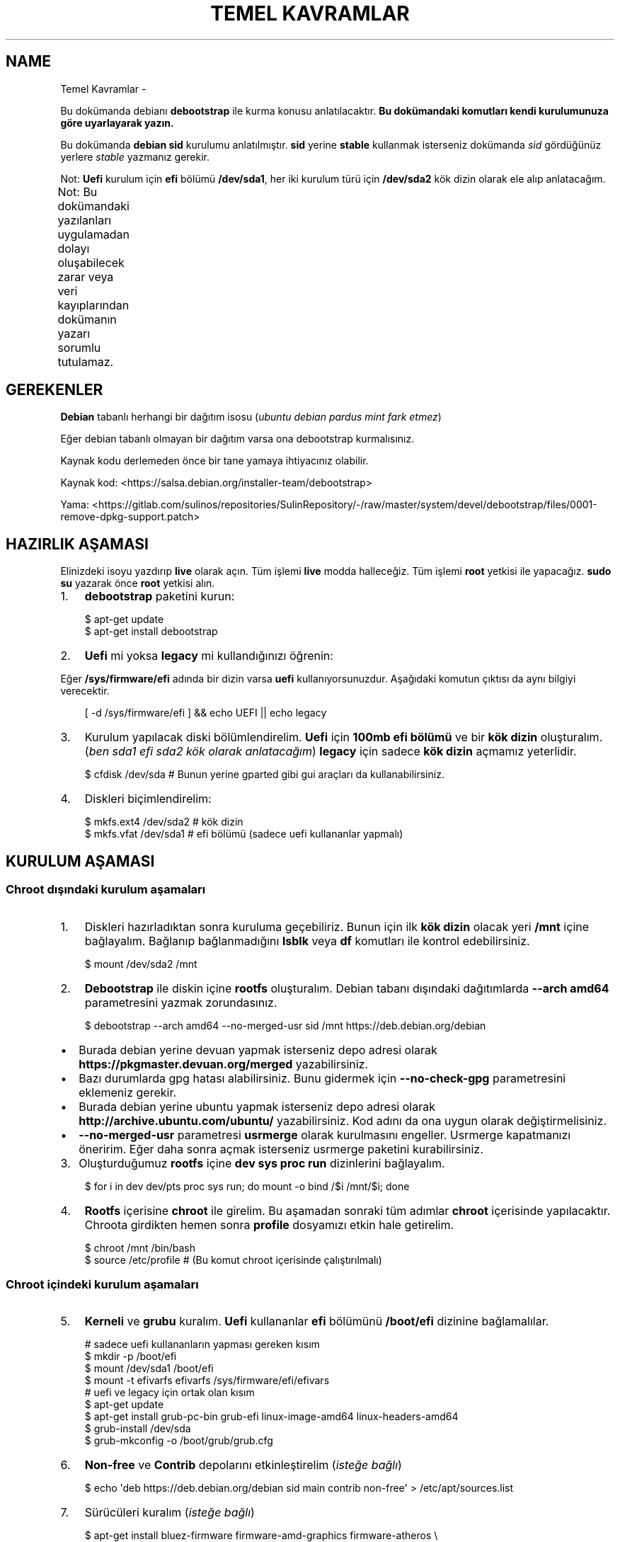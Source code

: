 '\" t
.\" Man page generated from reStructuredText.
.
.
.nr rst2man-indent-level 0
.
.de1 rstReportMargin
\\$1 \\n[an-margin]
level \\n[rst2man-indent-level]
level margin: \\n[rst2man-indent\\n[rst2man-indent-level]]
-
\\n[rst2man-indent0]
\\n[rst2man-indent1]
\\n[rst2man-indent2]
..
.de1 INDENT
.\" .rstReportMargin pre:
. RS \\$1
. nr rst2man-indent\\n[rst2man-indent-level] \\n[an-margin]
. nr rst2man-indent-level +1
.\" .rstReportMargin post:
..
.de UNINDENT
. RE
.\" indent \\n[an-margin]
.\" old: \\n[rst2man-indent\\n[rst2man-indent-level]]
.nr rst2man-indent-level -1
.\" new: \\n[rst2man-indent\\n[rst2man-indent-level]]
.in \\n[rst2man-indent\\n[rst2man-indent-level]]u
..
.TH "TEMEL KAVRAMLAR" "" "" ""
.SH NAME
Temel Kavramlar \- 
.sp
Bu dokümanda debianı \fBdebootstrap\fP ile kurma konusu anlatılacaktır. \fBBu dokümandaki komutları kendi kurulumunuza göre uyarlayarak yazın.\fP
.sp
Bu dokümanda \fBdebian sid\fP kurulumu anlatılmıştır. \fBsid\fP yerine \fBstable\fP kullanmak isterseniz dokümanda \fIsid\fP gördüğünüz yerlere \fIstable\fP yazmanız gerekir.
.sp
Not: \fBUefi\fP kurulum için \fBefi\fP bölümü \fB/dev/sda1\fP, her iki kurulum türü için \fB/dev/sda2\fP kök dizin olarak ele alıp anlatacağım.
.sp
Not: Bu dokümandaki yazılanları uygulamadan dolayı oluşabilecek zarar veya veri kayıplarından dokümanın yazarı sorumlu tutulamaz.
.TS
box center;
l|l.
T{
Terim
T}	T{
Anlamı
T}
_
T{
rootfs
T}	T{
Kurulumu yapılan sistemin taslağıdır. \fBchroot\fP komutu ile içerisine girebiliriz. çıkmak için ise \fBexit\fP komutu kullanılmalıdır.
T}
_
T{
debootstrap
T}	T{
\fBrootfs\fP oluşturmak için kullanılan komuttur. Debiana ait bir araçtır fakat debian dışında da kullanılabilir.
T}
_
T{
efi bölümü
T}	T{
Sadece \fBUefi\fP kullanan sistemlerde bulunan ve açılış için gereken dosyaların bulunduğu bölümdür.
T}
_
T{
kök dizin
T}	T{
Kurulumu yapılan sistemin kurulacağı yerdir.
T}
.TE
.SH GEREKENLER
.sp
\fBDebian\fP tabanlı herhangi bir dağıtım isosu (\fIubuntu debian pardus mint fark etmez\fP)
.sp
Eğer debian tabanlı olmayan bir dağıtım varsa ona debootstrap kurmalısınız.
.sp
Kaynak kodu derlemeden önce bir tane yamaya ihtiyacınız olabilir.
.sp
Kaynak kod:  <https://salsa.debian.org/installer\-team/debootstrap> 
.sp
Yama:  <https://gitlab.com/sulinos/repositories/SulinRepository/\-/raw/master/system/devel/debootstrap/files/0001\-remove\-dpkg\-support.patch> 
.SH HAZIRLIK AŞAMASI
.sp
Elinizdeki isoyu yazdırıp \fBlive\fP olarak açın. Tüm işlemi \fBlive\fP modda halleceğiz.
Tüm işlemi \fBroot\fP yetkisi ile yapacağız. \fBsudo su\fP yazarak önce \fBroot\fP yetkisi alın.
.INDENT 0.0
.IP 1. 3
\fBdebootstrap\fP paketini kurun:
.UNINDENT
.INDENT 0.0
.INDENT 3.5
.sp
.EX
$ apt\-get update
$ apt\-get install debootstrap
.EE
.UNINDENT
.UNINDENT
.INDENT 0.0
.IP 2. 3
\fBUefi\fP mi yoksa \fBlegacy\fP mi kullandığınızı öğrenin:
.UNINDENT
.sp
Eğer \fB/sys/firmware/efi\fP adında bir dizin varsa \fBuefi\fP kullanıyorsunuzdur. Aşağıdaki komutun çıktısı da aynı bilgiyi verecektir.
.INDENT 0.0
.INDENT 3.5
.sp
.EX
[ \-d /sys/firmware/efi ] && echo UEFI || echo legacy
.EE
.UNINDENT
.UNINDENT
.INDENT 0.0
.IP 3. 3
Kurulum yapılacak diski bölümlendirelim. \fBUefi\fP için \fB100mb efi bölümü\fP ve bir \fBkök dizin\fP oluşturalım. (\fIben sda1 efi sda2 kök olarak anlatacağım\fP) \fBlegacy\fP için sadece \fBkök dizin\fP açmamız yeterlidir.
.UNINDENT
.INDENT 0.0
.INDENT 3.5
.sp
.EX
$ cfdisk /dev/sda # Bunun yerine gparted gibi gui araçları da kullanabilirsiniz.
.EE
.UNINDENT
.UNINDENT
.INDENT 0.0
.IP 4. 3
Diskleri biçimlendirelim:
.UNINDENT
.INDENT 0.0
.INDENT 3.5
.sp
.EX
$ mkfs.ext4 /dev/sda2 # kök dizin
$ mkfs.vfat /dev/sda1 # efi bölümü (sadece uefi kullananlar yapmalı)
.EE
.UNINDENT
.UNINDENT
.SH KURULUM AŞAMASI
.SS Chroot dışındaki kurulum aşamaları
.INDENT 0.0
.IP 1. 3
Diskleri hazırladıktan sonra kuruluma geçebiliriz. Bunun için ilk \fBkök dizin\fP olacak yeri \fB/mnt\fP içine bağlayalım. Bağlanıp bağlanmadığını \fBlsblk\fP veya \fBdf\fP komutları ile kontrol edebilirsiniz.
.UNINDENT
.INDENT 0.0
.INDENT 3.5
.sp
.EX
$ mount /dev/sda2 /mnt
.EE
.UNINDENT
.UNINDENT
.INDENT 0.0
.IP 2. 3
\fBDebootstrap\fP ile diskin içine \fBrootfs\fP oluşturalım. Debian tabanı dışındaki dağıtımlarda \fB\-\-arch amd64\fP parametresini yazmak zorundasınız.
.UNINDENT
.INDENT 0.0
.INDENT 3.5
.sp
.EX
$ debootstrap \-\-arch amd64 \-\-no\-merged\-usr sid /mnt https://deb.debian.org/debian
.EE
.UNINDENT
.UNINDENT
.INDENT 0.0
.IP \(bu 2
Burada debian yerine devuan yapmak isterseniz depo adresi olarak \fBhttps://pkgmaster.devuan.org/merged\fP yazabilirsiniz.
.IP \(bu 2
Bazı durumlarda gpg hatası alabilirsiniz. Bunu gidermek için \fB\-\-no\-check\-gpg\fP parametresini eklemeniz gerekir.
.IP \(bu 2
Burada debian yerine ubuntu yapmak isterseniz depo adresi olarak \fBhttp://archive.ubuntu.com/ubuntu/\fP yazabilirsiniz. Kod adını da ona uygun olarak değiştirmelisiniz.
.IP \(bu 2
\fB\-\-no\-merged\-usr\fP parametresi \fBusrmerge\fP olarak kurulmasını engeller. Usrmerge kapatmanızı öneririm. Eğer daha sonra açmak isterseniz usrmerge paketini kurabilirsiniz.
.UNINDENT
.INDENT 0.0
.IP 3. 3
Oluşturduğumuz \fBrootfs\fP içine \fBdev sys proc run\fP dizinlerini bağlayalım.
.UNINDENT
.INDENT 0.0
.INDENT 3.5
.sp
.EX
$ for i in dev dev/pts proc sys run; do mount \-o bind /$i /mnt/$i; done
.EE
.UNINDENT
.UNINDENT
.INDENT 0.0
.IP 4. 3
\fBRootfs\fP içerisine \fBchroot\fP ile girelim. Bu aşamadan sonraki tüm adımlar \fBchroot\fP içerisinde yapılacaktır. Chroota girdikten hemen sonra \fBprofile\fP dosyamızı etkin hale getirelim.
.UNINDENT
.INDENT 0.0
.INDENT 3.5
.sp
.EX
$ chroot /mnt /bin/bash
$ source /etc/profile # (Bu komut chroot içerisinde çalıştırılmalı)
.EE
.UNINDENT
.UNINDENT
.SS Chroot içindeki kurulum aşamaları
.INDENT 0.0
.IP 5. 3
\fBKerneli\fP ve \fBgrubu\fP kuralım. \fBUefi\fP kullananlar \fBefi\fP bölümünü \fB/boot/efi\fP dizinine bağlamalılar.
.UNINDENT
.INDENT 0.0
.INDENT 3.5
.sp
.EX
# sadece uefi kullananların yapması gereken kısım
$ mkdir \-p /boot/efi
$ mount /dev/sda1 /boot/efi
$ mount \-t efivarfs efivarfs /sys/firmware/efi/efivars
# uefi ve legacy için ortak olan kısım
$ apt\-get update
$ apt\-get install grub\-pc\-bin grub\-efi linux\-image\-amd64 linux\-headers\-amd64
$ grub\-install /dev/sda
$ grub\-mkconfig \-o /boot/grub/grub.cfg
.EE
.UNINDENT
.UNINDENT
.INDENT 0.0
.IP 6. 3
\fBNon\-free\fP ve \fBContrib\fP depolarını etkinleştirelim (\fIisteğe bağlı\fP)
.UNINDENT
.INDENT 0.0
.INDENT 3.5
.sp
.EX
$ echo \(aqdeb https://deb.debian.org/debian sid main contrib non\-free\(aq > /etc/apt/sources.list
.EE
.UNINDENT
.UNINDENT
.INDENT 0.0
.IP 7. 3
Sürücüleri kuralım (\fIisteğe bağlı\fP)
.UNINDENT
.INDENT 0.0
.INDENT 3.5
.sp
.EX
$ apt\-get install bluez\-firmware firmware\-amd\-graphics firmware\-atheros \e
      firmware\-b43\-installer firmware\-b43legacy\-installer firmware\-bnx2 \e
      firmware\-bnx2x firmware\-brcm80211 firmware\-cavium firmware\-intel\-sound \e
      firmware\-intelwimax firmware\-ipw2x00 firmware\-ivtv firmware\-iwlwifi \e
      firmware\-libertas firmware\-linux firmware\-linux\-free firmware\-linux\-nonfree \e
      firmware\-misc\-nonfree firmware\-myricom firmware\-netxen firmware\-qlogic \e
      firmware\-ralink firmware\-realtek firmware\-samsung firmware\-siano \e
      firmware\-ti\-connectivity firmware\-zd1211 zd1211\-firmware
.EE
.UNINDENT
.UNINDENT
.INDENT 0.0
.IP 8. 3
\fB/etc/fstab\fP dosyasını düzenleyelim. Not: \fBUefi\fP kullananlar \fBefi\fP bölümünü de ekleyebilirler. Ben şahsen gerekli görmüyorum.
.UNINDENT
.sp
içeriği şu şekilde olmalı:
.INDENT 0.0
.INDENT 3.5
.sp
.EX
# UNCONFIGURED FSTAB FOR BASE SYSTEM
/dev/sda2 / ext4 defaults,rw 0 0
.EE
.UNINDENT
.UNINDENT
.INDENT 0.0
.IP 9. 3
Masaüstü ortamı kuralım (\fIisteğe bağlı\fP)
.UNINDENT
.INDENT 0.0
.INDENT 3.5
.sp
.EX
$ apt\-get install xorg xinit
$ apt\-get install lightdm # giriş ekranı olarak lightdm yerine istediğinizi kurabilirsiniz.
.EE
.UNINDENT
.UNINDENT
.SS \fBMasaüstü kurulumu\fP
.TS
box center;
l|l.
T{
Masaüstü
T}	T{
Komut
T}
_
T{
xfce
T}	T{
apt\-get install xfce4
T}
_
T{
lxde
T}	T{
apt\-get install lxde
T}
_
T{
cinnamon
T}	T{
apt\-get install cinnamon
T}
_
T{
plasma
T}	T{
apt\-get install kde\-standard
T}
_
T{
gnome
T}	T{
apt\-get install gnome\-core
T}
_
T{
mate
T}	T{
apt\-get install mate\-desktop\-environment\-core
T}
_
T{
budgie
T}	T{
apt\-get install budgie\-desktop
T}
.TE
.INDENT 0.0
.IP 10. 3
Yeni \fBkullanıcı\fP oluşturalım ve \fBparola\fP atayalım. Not: \fBSudo\fP kurmadığınızda \fBroot\fP yetkisi almak için \fBsu\fP komutu kullanmanız gerekir.
.UNINDENT
.INDENT 0.0
.INDENT 3.5
.sp
.EX
$ useradd \-m kullanıcıadı \-G netdev,audio,video,plugdev,floppy \-s /bin/bash
$ passwd kullanıcıadı # kullanıcıya parola atamak için
$ passwd root # root kullancısına parola atamak için
.EE
.UNINDENT
.UNINDENT
.INDENT 0.0
.IP 11. 4
Network\-manager kuralım.
.UNINDENT
.INDENT 0.0
.INDENT 3.5
.sp
.EX
# Bunu tüm kullanıcılar kurmalıdır.
$ apt\-get install network\-manager
# Bunu kde ve gnome kullanıcılarının kurmasına gerek yok.
$ apt\-get install network\-manager\-gnome
.EE
.UNINDENT
.UNINDENT
.INDENT 0.0
.IP 12. 4
Sudo kurulumu ve ayarlamasını yapabilirsiniz (Tavsiye etmem :D)
.UNINDENT
.INDENT 0.0
.INDENT 3.5
.sp
.EX
$ apt\-get install sudo
$ usermod \-aG sudo kullanıcıadı
.EE
.UNINDENT
.UNINDENT
.INDENT 0.0
.IP 13. 4
Dil ve klavye ayarlarını yapabiliriz. Türkçe Q klavye için klavye varyantı boş bırakılmalıdır. Türkçe F klavye için varyant kısmına f yazılmalıdır.
.UNINDENT
.INDENT 0.0
.INDENT 3.5
.sp
.EX
$ dpkg\-reconfigure locales # dil ayarı için
$ nano /etc/default/keyboard # bu dosyayı düzenleyin ve kaydedin.
.EE
.UNINDENT
.UNINDENT
.INDENT 0.0
.IP 14. 4
Grub ekranındaki bekleme süresini kapatabilirsiniz. (isteğe bağlı)
.UNINDENT
.sp
Eğer \fB0\fP ayarlarsanız grub ekranı gözükmez. \fB\-1\fP yaparsanız siz tuşa basana kadar sürekli olarak gözükür.
.INDENT 0.0
.INDENT 3.5
.sp
.EX
$ sed \-i \(dqs/^GRUB_TIMEOUT=.*/GRUB_TIMEOUT=0/g\(dq /etc/default/grub
.EE
.UNINDENT
.UNINDENT
.SH KURULUMU SONRASI AŞAMA
.INDENT 0.0
.IP 1. 3
Temizlik yapalım:
.UNINDENT
.INDENT 0.0
.INDENT 3.5
.sp
.EX
$ apt\-get clean
.EE
.UNINDENT
.UNINDENT
.INDENT 0.0
.IP 2. 3
\fBChroot\fP içinden çıkalım ve artık yeniden başlatabiliriz. Eğer hatalı bir şey yapmadıysanız sisteminiz düzgünce açılacaktır.
.UNINDENT
.\" Generated by docutils manpage writer.
.
